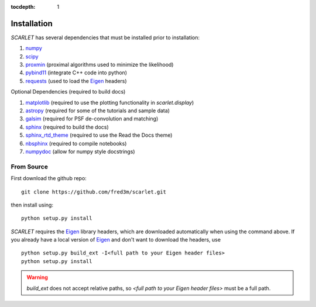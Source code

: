 :tocdepth: 1

Installation
============

*SCARLET* has several dependencies that must be installed prior to installation:

#. numpy_
#. scipy_
#. proxmin_ (proximal algorithms used to minimize the likelihood)
#. pybind11_ (integrate C++ code into python)
#. requests_ (used to load the Eigen_ headers)

Optional Dependencies (required to build docs)

#. matplotlib_ (required to use the plotting functionality in `scarlet.display`)
#. astropy_ (required for some of the tutorials and sample data)
#. galsim_ (required for PSF de-convolution and matching)
#. sphinx_ (required to build the docs) 
#. sphinx_rtd_theme_ (required to use the Read the Docs theme)
#. nbsphinx_ (required to compile notebooks)
#. numpydoc_ (allow for numpy style docstrings)

From Source
-----------
First download the github repo:
::

    git clone https://github.com/fred3m/scarlet.git

then install using:
::

    python setup.py install

*SCARLET* requires the Eigen_ library headers, which are downloaded automatically when using the
command above.
If you already have a local version of Eigen_ and don't want to download the headers, use

::

    python setup.py build_ext -I<full path to your Eigen header files>
    python setup.py install

.. warning::
    `build_ext` does not accept relative paths, so `<full path to your Eigen header files>`
    must be a full path.

.. _numpy: http://www.numpy.org
.. _scipy: https://www.scipy.org
.. _proxmin: https://github.com/pmelchior/proxmin/tree/master/proxmin
.. _pybind11: https://pybind11.readthedocs.io/en/stable/
.. _requests: http://docs.python-requests.org/en/master/
.. _matplotlib: https://matplotlib.org
.. _astropy: http://www.astropy.org
.. _galsim: https://github.com/GalSim-developers/GalSim
.. _Eigen: http://eigen.tuxfamily.org/index.php?title=Main_Page
.. _sphinx: http://www.sphinx-doc.org/en/master/
.. _sphinx_rtd_theme: https://sphinx-rtd-theme.readthedocs.io/en/latest/
.. _nbsphinx: https://nbsphinx.readthedocs.io/en/0.4.2/
.. _numpydoc: https://numpydoc.readthedocs.io/en/latest/